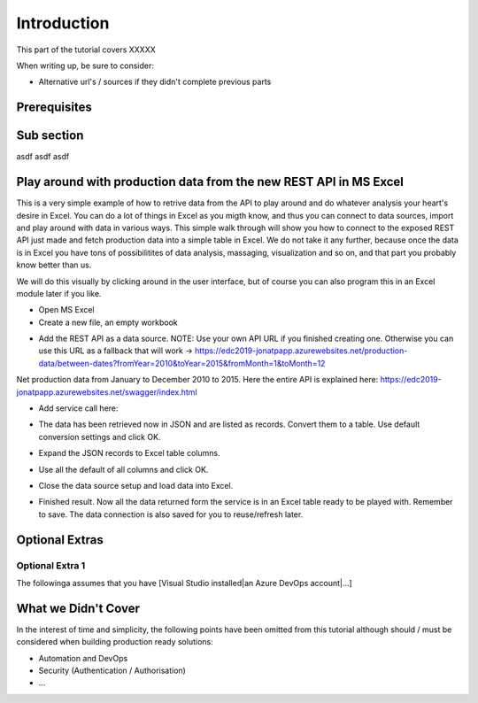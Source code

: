 Introduction
============
This part of the tutorial covers XXXXX

When writing up, be sure to consider:

* Alternative url's / sources if they didn't complete previous parts


Prerequisites
-------------

Sub section
-----------
asdf
asdf
asdf

Play around with production data from the new REST API in MS Excel
-----------------------------------------------------------------------
This is a very simple example of how to retrive data from the API to play around and do whatever analysis your heart's desire in Excel. You can do a lot of things in Excel as you migth know, and thus you can connect to data sources, import and play around with data in various ways.
This simple walk through will show you how to connect to the exposed REST API just made and fetch production data into a simple table in Excel. We do not take it any further, because once the data is in Excel you have tons of possibilitites of data analysis, massaging, visualization and so on, and that part you probably know better than us.

We will do this visually by clicking around in the user interface, but of course you can also program this in an Excel module later if you like.



* Open MS Excel 

* Create a new file, an empty workbook
.. image:: ./images/consume/new_workbook.jpg 

* Add the REST API as a data source. NOTE: Use your own API URL if you finished creating one. Otherwise you can use this URL as a fallback that will work -> https://edc2019-jonatpapp.azurewebsites.net/production-data/between-dates?fromYear=2010&toYear=2015&fromMonth=1&toMonth=12 
Net production data from January to December 2010 to 2015.
Here the entire API is explained here: https://edc2019-jonatpapp.azurewebsites.net/swagger/index.html

.. image:: ./images/consume/add_data_source.jpg

* Add service call here:
.. image:: ./images/consume/add_data_source_url.jpg

* The data has been retrieved now in JSON and are listed as records. Convert them to a table. Use default conversion settings and click OK.
.. image:: ./images/consume/convert_data_to_table.jpg

.. image:: ./images/consume/convert_data_to_table_ok.jpg

* Expand the JSON records to Excel table columns.
.. image:: ./images/consume/convert_data_to_table_expand.jpg

* Use all the default of all columns and click OK.
.. image:: ./images/consume/convert_data_to_table_expand_ok.jpg

* Close the data source setup and load data into Excel.
.. image:: ./images/consume/convert_data_to_table_expand_close_and_load.jpg

* Finished result. Now all the data returned form the service is in an Excel table ready to be played with. Remember to save. The data connection is also saved for you to reuse/refresh later.
.. image:: ./images/consume/save_result.jpg



Optional Extras
---------------

Optional Extra 1
________________
The followinga assumes that you have [Visual Studio installed|an Azure DevOps account|...]

What we Didn't Cover
--------------------

In the interest of time and simplicity, the following points have been omitted from this tutorial although should / must be considered when building production ready solutions:

* Automation and DevOps
* Security (Authentication / Authorisation)
* ...
